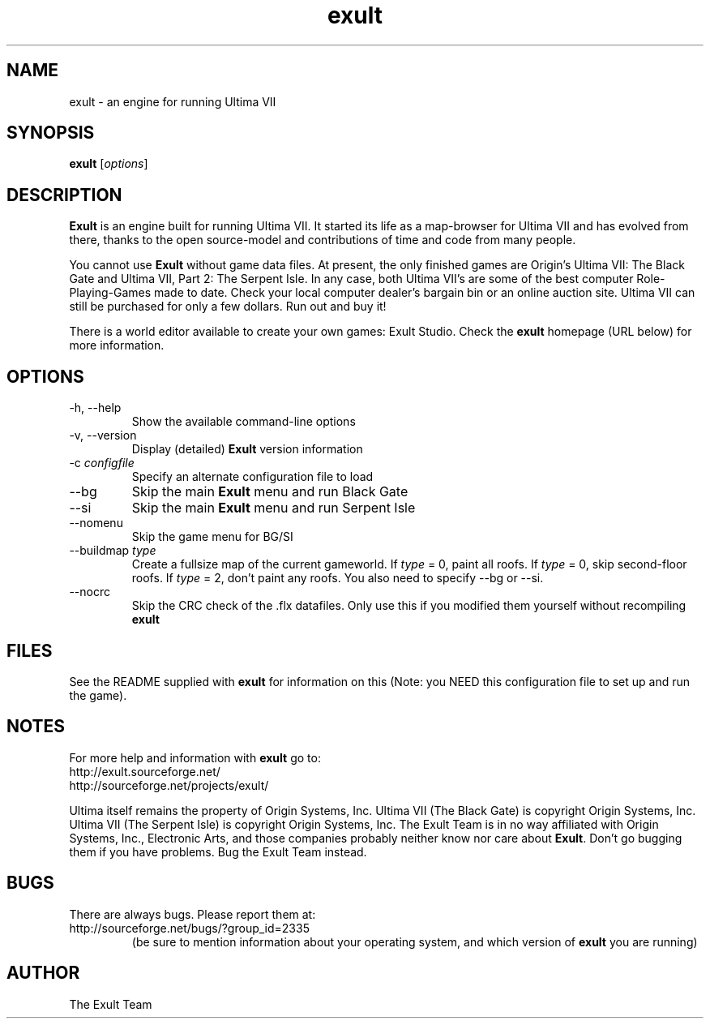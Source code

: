 .\" -*- nroff -*-
.TH exult 6 "July 22, 2003"

.SH NAME
exult \- an engine for running Ultima VII

.SH SYNOPSIS
.B exult
.RI [ options ]
.br

.SH DESCRIPTION
.B Exult
is an engine built for running Ultima VII. It started its life as a map-browser for Ultima VII and has evolved from there, thanks to the open source-model and contributions of time and code from many people.
.PP
You cannot use \fBExult\fP without game data files. At present, the only finished games are Origin's Ultima VII: The Black Gate and Ultima VII, Part 2: The Serpent Isle. In any case, both Ultima VII's are some of the best computer Role-Playing-Games made to date. Check your local computer dealer's bargain bin or an online auction site. Ultima VII can still be purchased for only a few dollars. Run out and buy it!
.PP
There is a world editor available to create your own games: Exult Studio. Check the \fBexult\fP homepage (URL below) for more information.


.SH OPTIONS
.TP
-h, --help
Show the available command-line options
.TP
-v, --version
Display (detailed) \fBExult\fP version information
.TP
-c \fIconfigfile\fR
Specify an alternate configuration file to load
.TP
--bg
Skip the main \fBExult\fP menu and run Black Gate
.TP
--si
Skip the main \fBExult\fP menu and run Serpent Isle
.TP
--nomenu
Skip the game menu for BG/SI
.TP
--buildmap \fItype\fR
Create a fullsize map of the current gameworld.
If \fItype\fR = 0, paint all roofs. If \fItype\fR = 0,
skip second-floor roofs. If \fItype\fR = 2, don't paint
any roofs. You also need to specify --bg or --si.
.TP
--nocrc
Skip the CRC check of the .flx datafiles. Only
use this if you modified them yourself without recompiling
.B exult

.SH FILES
See the README supplied with \fBexult\fP for information on this (Note: you NEED this configuration file to set up and run the game).

.SH NOTES
For more help and information with \fBexult\fP go to:
.IP http://exult.sourceforge.net/
.IP http://sourceforge.net/projects/exult/
.PP
Ultima itself remains the property of Origin Systems, Inc.
Ultima VII (The Black Gate) is copyright Origin Systems, Inc. Ultima VII (The Serpent Isle) is copyright Origin Systems, Inc. The Exult Team is in no way affiliated with Origin Systems, Inc., Electronic Arts, and those companies probably neither know nor care about \fBExult\fP. Don't go bugging them if you have problems. Bug the Exult Team instead.

.SH BUGS
There are always bugs. Please report them at:
.IP http://sourceforge.net/bugs/?group_id=2335
(be sure to mention information about your operating system, and which version of \fBexult\fP you are running)

.SH AUTHOR
The Exult Team
